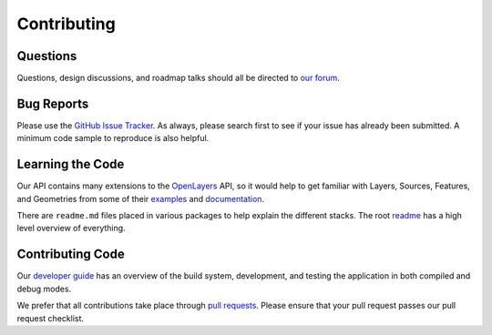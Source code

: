 Contributing
============

Questions
---------

Questions, design discussions, and roadmap talks should all be directed to `our forum`_.

.. _our forum: https://groups.google.com/forum/#!forum/opensphere

Bug Reports
-----------

Please use the `GitHub Issue Tracker`_. As always, please search first to see if your issue has already been submitted. A minimum code sample to reproduce is also helpful.

.. _GitHub Issue Tracker: https://github.com/ngageoint/opensphere/issues

Learning the Code
-----------------

Our API contains many extensions to the OpenLayers_ API, so it would help to get familiar with Layers, Sources, Features, and Geometries from some of their examples_  and documentation_.

There are ``readme.md`` files placed in various packages to help explain the different stacks. The root readme_ has a high level overview of everything.

.. _OpenLayers: https://github.com/openlayers/openlayers
.. _examples: https://openlayers.org/en/latest/examples/
.. _documentation: https://openlayers.org/en/latest/apidoc/
.. _readme: https://github.com/openlayers/openlayers/blob/master/src/README.md

Contributing Code
-----------------

Our `developer guide`_ has an overview of the build system, development, and testing the application in both compiled and debug modes.

We prefer that all contributions take place through `pull requests`_. Please ensure that your pull request passes our pull request checklist.

.. _developer guide: getting_started
.. _pull requests: https://help.github.com/articles/using-pull-requests
